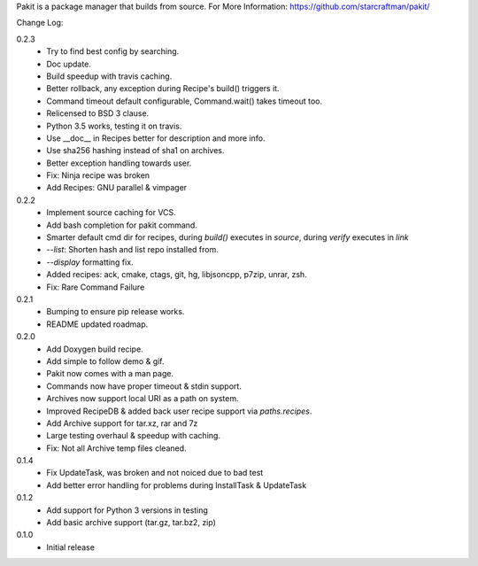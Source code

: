 Pakit is a package manager that builds from source.
For More Information: https://github.com/starcraftman/pakit/

Change Log:

0.2.3
  - Try to find best config by searching.
  - Doc update.
  - Build speedup with travis caching.
  - Better rollback, any exception during Recipe's build() triggers it.
  - Command timeout default configurable, Command.wait() takes timeout too.
  - Relicensed to BSD 3 clause.
  - Python 3.5 works, testing it on travis.
  - Use __doc__ in Recipes better for description and more info.
  - Use sha256 hashing instead of sha1 on archives.
  - Better exception handling towards user.
  - Fix: Ninja recipe was broken
  - Add Recipes: GNU parallel & vimpager

0.2.2
  - Implement source caching for VCS.
  - Add bash completion for pakit command.
  - Smarter default cmd dir for recipes, during `build()` executes in `source`,
    during `verify` executes in `link`
  - `--list`: Shorten hash and list repo installed from.
  - `--display` formatting fix.
  - Added recipes: ack, cmake, ctags, git, hg, libjsoncpp, p7zip, unrar, zsh.
  - Fix: Rare Command Failure

0.2.1
  - Bumping to ensure pip release works.
  - README updated roadmap.

0.2.0
  - Add Doxygen build recipe.
  - Add simple to follow demo & gif.
  - Pakit now comes with a man page.
  - Commands now have proper timeout & stdin support.
  - Archives now support local URI as a path on system.
  - Improved RecipeDB & added back user recipe support via `paths.recipes`.
  - Add Archive support for tar.xz, rar and 7z
  - Large testing overhaul & speedup with caching.
  - Fix: Not all Archive temp files cleaned.

0.1.4
  - Fix UpdateTask, was broken and not noiced due to bad test
  - Add better error handling for problems during InstallTask & UpdateTask

0.1.2
  - Add support for Python 3 versions in testing
  - Add basic archive support (tar.gz, tar.bz2, zip)

0.1.0
  - Initial release



